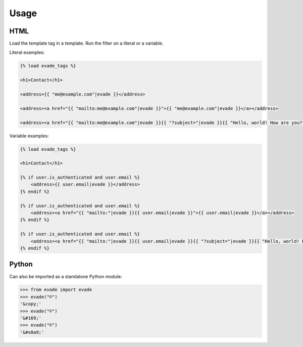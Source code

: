 .. _usage:

Usage
*****

HTML
====

Load the template tag in a template. Run the filter on a literal or a variable.

Literal examples:

.. code-block:: django

   {% load evade_tags %}

   <h1>Contact</h1>

   <address>{{ "me@example.com"|evade }}</address>

   <address><a href="{{ "mailto:me@example.com"|evade }}">{{ "me@example.com"|evade }}</a></address>

   <address><a href="{{ "mailto:me@example.com"|evade }}{{ "?subject="|evade }}{{ "Hello, world! How are you?"|urlencode|evade }}">{{ "me@example.com"|evade }}</a></address>

Variable examples:

.. code-block:: django

   {% load evade_tags %}

   <h1>Contact</h1>

   {% if user.is_authenticated and user.email %}
       <address>{{ user.email|evade }}</address>
   {% endif %}

   {% if user.is_authenticated and user.email %}
       <address><a href="{{ "mailto:"|evade }}{{ user.email|evade }}">{{ user.email|evade }}</a></address>
   {% endif %}

   {% if user.is_authenticated and user.email %}
       <address><a href="{{ "mailto:"|evade }}{{ user.email|evade }}{{ "?subject="|evade }}{{ "Hello, world! How are you?"|urlencode|evade }}">{{ user.email|evade }}</a></address>
   {% endif %}

Python
======

Can also be imported as a standalone Python module:

.. code-block:: python

   >>> from evade import evade
   >>> evade("©")
   '&copy;'
   >>> evade("©")
   '&#169;'
   >>> evade("©")
   '&#x0a9;'
